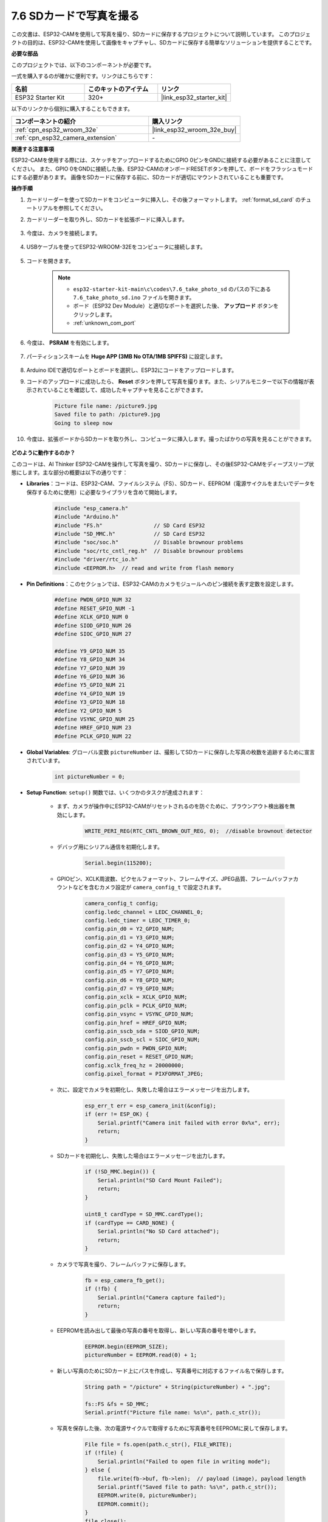 7.6 SDカードで写真を撮る
============================

この文書は、ESP32-CAMを使用して写真を撮り、SDカードに保存するプロジェクトについて説明しています。
このプロジェクトの目的は、ESP32-CAMを使用して画像をキャプチャし、SDカードに保存する簡単なソリューションを提供することです。

**必要な部品**

このプロジェクトでは、以下のコンポーネントが必要です。

一式を購入するのが確かに便利です。リンクはこちらです：

.. list-table::
    :widths: 20 20 20
    :header-rows: 1

    *   - 名前
        - このキットのアイテム
        - リンク
    *   - ESP32 Starter Kit
        - 320+
        - |link_esp32_starter_kit|

以下のリンクから個別に購入することもできます。

.. list-table::
    :widths: 30 20
    :header-rows: 1

    *   - コンポーネントの紹介
        - 購入リンク

    *   - :ref:`cpn_esp32_wroom_32e`
        - |link_esp32_wroom_32e_buy|
    *   - :ref:`cpn_esp32_camera_extension`
        - \-


**関連する注意事項**

ESP32-CAMを使用する際には、スケッチをアップロードするためにGPIO 0ピンをGNDに接続する必要があることに注意してください。
また、GPIO 0をGNDに接続した後、ESP32-CAMのオンボードRESETボタンを押して、ボードをフラッシュモードにする必要があります。
画像をSDカードに保存する前に、SDカードが適切にマウントされていることも重要です。

**操作手順**

#. カードリーダーを使ってSDカードをコンピュータに挿入し、その後フォーマットします。 :ref:`format_sd_card` のチュートリアルを参照してください。

#. カードリーダーを取り外し、SDカードを拡張ボードに挿入します。

    .. image:: ../../img/insert_sd.png

#. 今度は、カメラを接続します。

    .. raw:: html

        <video loop autoplay muted style = "max-width:100%">
            <source src="../../_static/video/plugin_camera.mp4" type="video/mp4">
            Your browser does not support the video tag.
        </video>

#. USBケーブルを使ってESP32-WROOM-32Eをコンピュータに接続します。

    .. image:: ../../img/plugin_esp32.png

#. コードを開きます。

    .. note::

        * ``esp32-starter-kit-main\c\codes\7.6_take_photo_sd`` のパスの下にある ``7.6_take_photo_sd.ino`` ファイルを開きます。
        * ボード（ESP32 Dev Module）と適切なポートを選択した後、 **アップロード** ボタンをクリックします。
        * :ref:`unknown_com_port`

    .. raw:: html

        <iframe src=https://create.arduino.cc/editor/sunfounder01/4d698dc3-aef7-4aea-b8a3-7d143a4c7d3c/preview?embed style="height:510px;width:100%;margin:10px 0" frameborder=0></iframe>


#. 今度は、 **PSRAM** を有効にします。

    .. image:: img/sp230516_150554.png

#. パーティションスキームを **Huge APP (3MB No OTA/1MB SPIFFS)** に設定します。

    .. image:: img/sp230516_150840.png   

#. Arduino IDEで適切なポートとボードを選択し、ESP32にコードをアップロードします。

#. コードのアップロードに成功したら、 **Reset** ボタンを押して写真を撮ります。また、シリアルモニターで以下の情報が表示されていることを確認して、成功したキャプチャを見ることができます。


    .. code-block:: arduino

        Picture file name: /picture9.jpg
        Saved file to path: /picture9.jpg
        Going to sleep now

    .. image:: img/press_reset.PNG

#. 今度は、拡張ボードからSDカードを取り外し、コンピュータに挿入します。撮ったばかりの写真を見ることができます。

    .. image:: img/take_photo1.png

**どのように動作するのか？**

このコードは、AI Thinker ESP32-CAMを操作して写真を撮り、SDカードに保存し、その後ESP32-CAMをディープスリープ状態にします。主な部分の概要は以下の通りです：

* **Libraries**：コードは、ESP32-CAM、ファイルシステム（FS）、SDカード、EEPROM（電源サイクルをまたいでデータを保存するために使用）に必要なライブラリを含めて開始します。

    .. code-block:: arduino

        #include "esp_camera.h"
        #include "Arduino.h"
        #include "FS.h"                // SD Card ESP32
        #include "SD_MMC.h"            // SD Card ESP32
        #include "soc/soc.h"           // Disable brownour problems
        #include "soc/rtc_cntl_reg.h"  // Disable brownour problems
        #include "driver/rtc_io.h"
        #include <EEPROM.h>  // read and write from flash memory

* **Pin Definitions**：このセクションでは、ESP32-CAMのカメラモジュールへのピン接続を表す定数を設定します。

    .. code-block:: arduino

        #define PWDN_GPIO_NUM 32
        #define RESET_GPIO_NUM -1
        #define XCLK_GPIO_NUM 0
        #define SIOD_GPIO_NUM 26
        #define SIOC_GPIO_NUM 27

        #define Y9_GPIO_NUM 35
        #define Y8_GPIO_NUM 34
        #define Y7_GPIO_NUM 39
        #define Y6_GPIO_NUM 36
        #define Y5_GPIO_NUM 21
        #define Y4_GPIO_NUM 19
        #define Y3_GPIO_NUM 18
        #define Y2_GPIO_NUM 5
        #define VSYNC_GPIO_NUM 25
        #define HREF_GPIO_NUM 23
        #define PCLK_GPIO_NUM 22


* **Global Variables**: グローバル変数 ``pictureNumber`` は、撮影してSDカードに保存した写真の枚数を追跡するために宣言されています。

    .. code-block:: arduino

        int pictureNumber = 0;


* **Setup Function**: ``setup()`` 関数では、いくつかのタスクが達成されます：


    * まず、カメラが操作中にESP32-CAMがリセットされるのを防ぐために、ブラウンアウト検出器を無効にします。
    
        .. code-block:: arduino

            WRITE_PERI_REG(RTC_CNTL_BROWN_OUT_REG, 0);  //disable brownout detector

    * デバッグ用にシリアル通信を初期化します。

        .. code-block:: arduino

            Serial.begin(115200);

    * GPIOピン、XCLK周波数、ピクセルフォーマット、フレームサイズ、JPEG品質、フレームバッファカウントなどを含むカメラ設定が ``camera_config_t`` で設定されます。
    
        .. code-block:: arduino

            camera_config_t config;
            config.ledc_channel = LEDC_CHANNEL_0;
            config.ledc_timer = LEDC_TIMER_0;
            config.pin_d0 = Y2_GPIO_NUM;
            config.pin_d1 = Y3_GPIO_NUM;
            config.pin_d2 = Y4_GPIO_NUM;
            config.pin_d3 = Y5_GPIO_NUM;
            config.pin_d4 = Y6_GPIO_NUM;
            config.pin_d5 = Y7_GPIO_NUM;
            config.pin_d6 = Y8_GPIO_NUM;
            config.pin_d7 = Y9_GPIO_NUM;
            config.pin_xclk = XCLK_GPIO_NUM;
            config.pin_pclk = PCLK_GPIO_NUM;
            config.pin_vsync = VSYNC_GPIO_NUM;
            config.pin_href = HREF_GPIO_NUM;
            config.pin_sscb_sda = SIOD_GPIO_NUM;
            config.pin_sscb_scl = SIOC_GPIO_NUM;
            config.pin_pwdn = PWDN_GPIO_NUM;
            config.pin_reset = RESET_GPIO_NUM;
            config.xclk_freq_hz = 20000000;
            config.pixel_format = PIXFORMAT_JPEG;
    
    * 次に、設定でカメラを初期化し、失敗した場合はエラーメッセージを出力します。

        .. code-block:: arduino

            esp_err_t err = esp_camera_init(&config);
            if (err != ESP_OK) {
                Serial.printf("Camera init failed with error 0x%x", err);
                return;
            }

    * SDカードを初期化し、失敗した場合はエラーメッセージを出力します。

           .. code-block:: arduino
            
            if (!SD_MMC.begin()) {
                Serial.println("SD Card Mount Failed");
                return;
            }   

            uint8_t cardType = SD_MMC.cardType();
            if (cardType == CARD_NONE) {
                Serial.println("No SD Card attached");
                return;
            }         

    * カメラで写真を撮り、フレームバッファに保存します。

        .. code-block:: arduino

            fb = esp_camera_fb_get();
            if (!fb) {
                Serial.println("Camera capture failed");
                return;
            }

    * EEPROMを読み出して最後の写真の番号を取得し、新しい写真の番号を増やします。

        .. code-block:: arduino

            EEPROM.begin(EEPROM_SIZE);
            pictureNumber = EEPROM.read(0) + 1;

    * 新しい写真のためにSDカード上にパスを作成し、写真番号に対応するファイル名で保存します。

        .. code-block:: arduino

            String path = "/picture" + String(pictureNumber) + ".jpg";

            fs::FS &fs = SD_MMC;
            Serial.printf("Picture file name: %s\n", path.c_str());

    * 写真を保存した後、次の電源サイクルで取得するために写真番号をEEPROMに戻して保存します。

        .. code-block:: arduino

            File file = fs.open(path.c_str(), FILE_WRITE);
            if (!file) {
                Serial.println("Failed to open file in writing mode");
            } else {
                file.write(fb->buf, fb->len);  // payload (image), payload length
                Serial.printf("Saved file to path: %s\n", path.c_str());
                EEPROM.write(0, pictureNumber);
                EEPROM.commit();
            }
            file.close();
            esp_camera_fb_return(fb); 

    * 最後に、オンボードLED（フラッシュ）を消して、ESP32-CAMをディープスリープ状態にします。

        .. code-block:: arduino

            pinMode(4, OUTPUT);
            digitalWrite(4, LOW);
            rtc_gpio_hold_en(GPIO_NUM_4);

    * スリープモード: ESP32-CAMは、各写真を撮った後に電力を節約するためにディープスリープに入ります。リセットボタンを押すか、特定のピンにシグナルを送ることで起動できます。

        .. code-block:: arduino

            delay(2000);
            Serial.println("Going to sleep now");
            delay(2000);
            esp_deep_sleep_start();
            Serial.println("This will never be printed");


* ループ関数: ``loop()`` 関数は空です。セットアッププロセスの後で、ESP32-CAMはすぐにディープスリープに入ります。


このコードが機能するためには、スケッチをアップロードする時にGPIO 0がGNDに接続されていることを確認し、ボードをフラッシュモードにするためにオンボードRESETボタンを押す必要があるかもしれません。また、"/picture"をあなたのファイル名に置き換えてください。EEPROMのサイズは1に設定されており、0から255までの値を保存できます。255枚以上の写真を撮る予定がある場合は、EEPROMのサイズを増やし、写真番号をどのように保存し、読み出すかを調整する必要があります。

